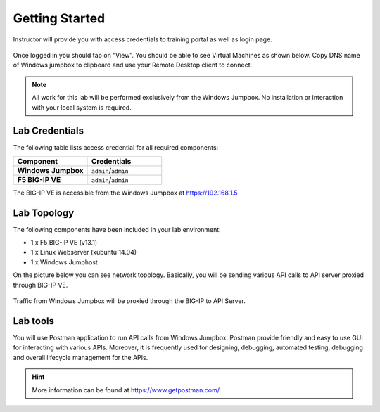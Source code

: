 Getting Started
---------------

Instructor will provide you with access credentials to training portal as well as login page.

 .. image:: _static/portal1.png

Once logged in you should tap on “View”. You should be able to see Virtual Machines as shown below. Copy DNS name of Windows jumpbox to clipboard and use your Remote Desktop client to connect.

 .. image:: _static/portal2.png

.. NOTE::
	 All work for this lab will be performed exclusively from the Windows
	 Jumpbox. No installation or interaction with your local system is
	 required.

Lab Credentials
~~~~~~~~~~~~

The following table lists access credential for all required components:

.. list-table::
    :widths: 20 20
    :header-rows: 1
    :stub-columns: 1

    * - **Component**
      - **Credentials**
    * - Windows Jumpbox
      - ``admin``/``admin``
    * - F5 BIG-IP VE
      - ``admin``/``admin``

The BIG-IP VE is accessible from the Windows Jumpbox at https://192.168.1.5


Lab Topology
~~~~~~~~~~~~

The following components have been included in your lab environment:

- 1 x F5 BIG-IP VE (v13.1)
- 1 x Linux Webserver (xubuntu 14.04)
- 1 x Windows Jumphost

On the picture below you can see network topology. Basically, you will be sending various API calls to API server proxied through BIG-IP VE.

 .. image:: _static/diagram.png

Traffic from Windows Jumpbox will be proxied through the BIG-IP to API Server.

Lab tools
~~~~~~~~~~~~~~~~

You will use Postman application to run API calls from Windows Jumpbox. Postman provide friendly and easy to use GUI for interacting with various APIs. Moreover, it is frequently used for designing, debugging, automated testing, debugging and overall lifecycle management for the APIs.

.. HINT::
   More information can be found at https://www.getpostman.com/
